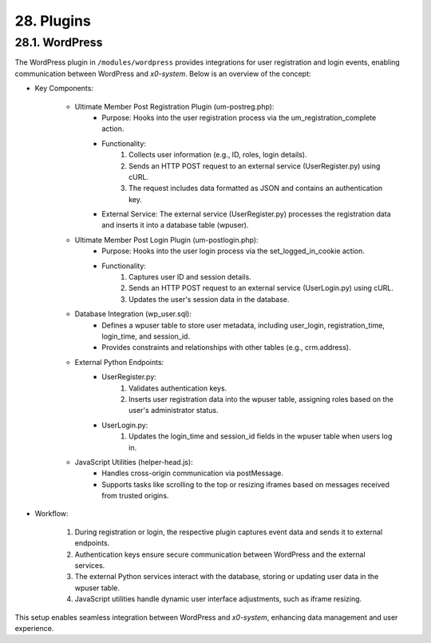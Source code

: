 .. modules

.. _devplugins:

28. Plugins
===========

28.1. WordPress
---------------

The WordPress plugin in ``/modules/wordpress`` provides integrations for user registration and login events,
enabling communication between WordPress and *x0-system*. Below is an overview of the concept:

- Key Components:

    * Ultimate Member Post Registration Plugin (um-postreg.php):
        - Purpose: Hooks into the user registration process via the um_registration_complete action.
        - Functionality:
            1. Collects user information (e.g., ID, roles, login details).
            2. Sends an HTTP POST request to an external service (UserRegister.py) using cURL.
            3. The request includes data formatted as JSON and contains an authentication key.
        - External Service: The external service (UserRegister.py) processes the registration data and inserts it into a database table (wpuser).

    * Ultimate Member Post Login Plugin (um-postlogin.php):
        - Purpose: Hooks into the user login process via the set_logged_in_cookie action.
        - Functionality:
            1. Captures user ID and session details.
            2. Sends an HTTP POST request to an external service (UserLogin.py) using cURL.
            3. Updates the user's session data in the database.

    * Database Integration (wp_user.sql):
        - Defines a wpuser table to store user metadata, including user_login, registration_time, login_time, and session_id.
        - Provides constraints and relationships with other tables (e.g., crm.address).

    * External Python Endpoints:
        - UserRegister.py:
            1. Validates authentication keys.
            2. Inserts user registration data into the wpuser table, assigning roles based on the user's administrator status.
        - UserLogin.py:
            1. Updates the login_time and session_id fields in the wpuser table when users log in.

    * JavaScript Utilities (helper-head.js):
        - Handles cross-origin communication via postMessage.
        - Supports tasks like scrolling to the top or resizing iframes based on messages received from trusted origins.

- Workflow:

    1. During registration or login, the respective plugin captures event data and sends it to external endpoints.
    2. Authentication keys ensure secure communication between WordPress and the external services.
    3. The external Python services interact with the database, storing or updating user data in the wpuser table.
    4. JavaScript utilities handle dynamic user interface adjustments, such as iframe resizing.

This setup enables seamless integration between WordPress and *x0-system*, enhancing data management and
user experience.
